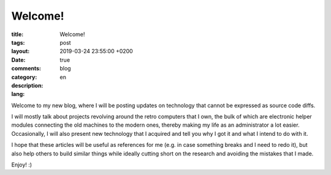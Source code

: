 ##########
 Welcome!
##########

:title: Welcome!
:tags:
:layout: post
:date: 2019-03-24 23:55:00 +0200
:comments: true
:category: blog
:description:
:lang: en

Welcome to my new blog, where I will be posting updates on technology
that cannot be expressed as source code diffs.

I will mostly talk about projects revolving around the retro computers
that I own, the bulk of which are electronic helper modules
connecting the old machines to the modern ones,
thereby making my life as an administrator a lot easier.
Occasionally, I will also present new technology that I acquired
and tell you why I got it and what I intend to do with it.

I hope that these articles will be useful as references for me
(e.g. in case something breaks and I need to redo it),
but also help others to build similar things while
ideally cutting short on the research and avoiding the mistakes that I made.

Enjoy! :)
